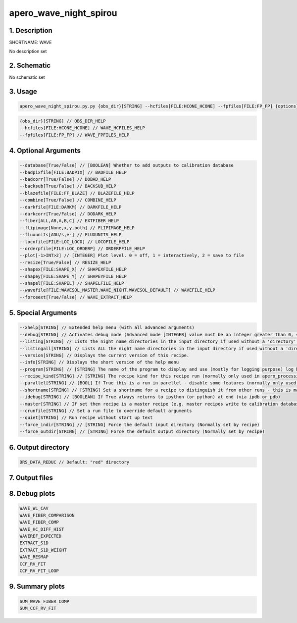 
.. _recipes_spirou_wave:


################################################################################
apero_wave_night_spirou
################################################################################


********************************************************************************
1. Description
********************************************************************************


SHORTNAME: WAVE


No description set


********************************************************************************
2. Schematic
********************************************************************************


No schematic set


********************************************************************************
3. Usage
********************************************************************************


.. code-block:: 

    apero_wave_night_spirou.py.py {obs_dir}[STRING] --hcfiles[FILE:HCONE_HCONE] --fpfiles[FILE:FP_FP] {options}


.. code-block:: 

     {obs_dir}[STRING] // OBS_DIR_HELP
     --hcfiles[FILE:HCONE_HCONE] // WAVE_HCFILES_HELP
     --fpfiles[FILE:FP_FP] // WAVE_FPFILES_HELP


********************************************************************************
4. Optional Arguments
********************************************************************************


.. code-block:: 

     --database[True/False] // [BOOLEAN] Whether to add outputs to calibration database
     --badpixfile[FILE:BADPIX] // BADFILE_HELP
     --badcorr[True/False] // DOBAD_HELP
     --backsub[True/False] // BACKSUB_HELP
     --blazefile[FILE:FF_BLAZE] // BLAZEFILE_HELP
     --combine[True/False] // COMBINE_HELP
     --darkfile[FILE:DARKM] // DARKFILE_HELP
     --darkcorr[True/False] // DODARK_HELP
     --fiber[ALL,AB,A,B,C] // EXTFIBER_HELP
     --flipimage[None,x,y,both] // FLIPIMAGE_HELP
     --fluxunits[ADU/s,e-] // FLUXUNITS_HELP
     --locofile[FILE:LOC_LOCO] // LOCOFILE_HELP
     --orderpfile[FILE:LOC_ORDERP] // ORDERPFILE_HELP
     --plot[-1>INT>2] // [INTEGER] Plot level. 0 = off, 1 = interactively, 2 = save to file
     --resize[True/False] // RESIZE_HELP
     --shapex[FILE:SHAPE_X] // SHAPEXFILE_HELP
     --shapey[FILE:SHAPE_Y] // SHAPEYFILE_HELP
     --shapel[FILE:SHAPEL] // SHAPELFILE_HELP
     --wavefile[FILE:WAVESOL_MASTER,WAVE_NIGHT,WAVESOL_DEFAULT] // WAVEFILE_HELP
     --forceext[True/False] // WAVE_EXTRACT_HELP


********************************************************************************
5. Special Arguments
********************************************************************************


.. code-block:: 

     --xhelp[STRING] // Extended help menu (with all advanced arguments)
     --debug[STRING] // Activates debug mode (Advanced mode [INTEGER] value must be an integer greater than 0, setting the debug level)
     --listing[STRING] // Lists the night name directories in the input directory if used without a 'directory' argument or lists the files in the given 'directory' (if defined). Only lists up to 15 files/directories
     --listingall[STRING] // Lists ALL the night name directories in the input directory if used without a 'directory' argument or lists the files in the given 'directory' (if defined)
     --version[STRING] // Displays the current version of this recipe.
     --info[STRING] // Displays the short version of the help menu
     --program[STRING] // [STRING] The name of the program to display and use (mostly for logging purpose) log becomes date | {THIS STRING} | Message
     --recipe_kind[STRING] // [STRING] The recipe kind for this recipe run (normally only used in apero_processing.py)
     --parallel[STRING] // [BOOL] If True this is a run in parellel - disable some features (normally only used in apero_processing.py)
     --shortname[STRING] // [STRING] Set a shortname for a recipe to distinguish it from other runs - this is mainly for use with apero processing but will appear in the log database
     --idebug[STRING] // [BOOLEAN] If True always returns to ipython (or python) at end (via ipdb or pdb)
     --master[STRING] // If set then recipe is a master recipe (e.g. master recipes write to calibration database as master calibrations)
     --crunfile[STRING] // Set a run file to override default arguments
     --quiet[STRING] // Run recipe without start up text
     --force_indir[STRING] // [STRING] Force the default input directory (Normally set by recipe)
     --force_outdir[STRING] // [STRING] Force the default output directory (Normally set by recipe)


********************************************************************************
6. Output directory
********************************************************************************


.. code-block:: 

    DRS_DATA_REDUC // Default: "red" directory


********************************************************************************
7. Output files
********************************************************************************


.. csv-table:: Outputs
   :file: rout_WAVE.csv
   :header-rows: 1
   :class: csvtable


********************************************************************************
8. Debug plots
********************************************************************************


.. code-block:: 

    WAVE_WL_CAV
    WAVE_FIBER_COMPARISON
    WAVE_FIBER_COMP
    WAVE_HC_DIFF_HIST
    WAVEREF_EXPECTED
    EXTRACT_S1D
    EXTRACT_S1D_WEIGHT
    WAVE_RESMAP
    CCF_RV_FIT
    CCF_RV_FIT_LOOP


********************************************************************************
9. Summary plots
********************************************************************************


.. code-block:: 

    SUM_WAVE_FIBER_COMP
    SUM_CCF_RV_FIT

